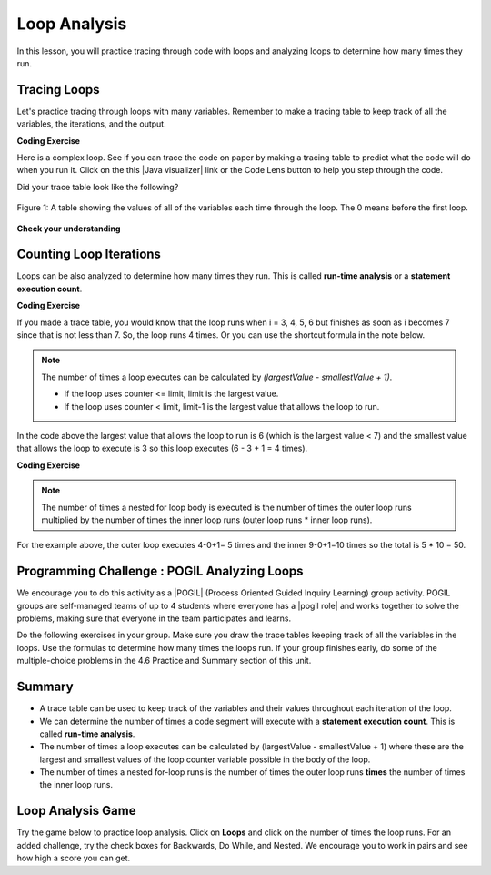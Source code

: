 .. qnum::
   :prefix: 4-5-
   :start: 1

.. |CodingEx| image:: ../../_static/codingExercise.png
    :width: 30px
    :align: middle
    :alt: coding exercise


.. |Exercise| image:: ../../_static/exercise.png
    :width: 35
    :align: middle
    :alt: exercise


.. |Groupwork| image:: ../../_static/groupwork.png
    :width: 35
    :align: middle
    :alt: groupwork

.. raw:: html

   <div class="unit-time">
     <svg xmlns="http://www.w3.org/2000/svg"
          width="16"
          height="16"
          fill="currentColor"
          class="bi
          bi-clock"
          viewBox="0 0 16 16">
       <path d="M8 3.5a.5.5 0 0 0-1 0V9a.5.5 0 0 0 .252.434l3.5 2a.5.5 0 0 0 .496-.868L8 8.71V3.5z"/>
       <path d="M8 16A8 8 0 1 0 8 0a8 8 0 0 0 0 16zm7-8A7 7 0 1 1 1 8a7 7 0 0 1 14 0z"/>
     </svg> Time estimate: 45 min.
   </div>

Loop Analysis
==============

.. index::
    pair: loop; analysis
    pair: loop; tracing
    pair: tracing; loop
    pair: loop; counting iterations

In this lesson, you will practice tracing through code with loops and analyzing loops to determine how many times they run.

Tracing Loops
----------------------------



.. |Java visualizer| raw:: html

   <a href="https://goo.gl/qEHnpg" target="_blank"  style="text-decoration:underline">Java visualizer</a>

Let's practice tracing through loops with many variables. Remember to make a tracing table to keep track of all the variables, the iterations, and the output.

|CodingEx| **Coding Exercise**

Here is a complex loop.  See if you can trace the code on paper by making a tracing table to predict what the code will do when you run it. Click on the this |Java visualizer| link or the Code Lens button to help you step through the code.

.. activecode:: example_trace_loop
   :language: java
   :autograde: unittest

   Can you trace through this code? Add in output statements ``System.out.println("var1: " + var1 + " var2: " + var2);`` before the loop and inside the loop at the end to keep track of the variables and run. Click on the Code Lens button to visualize the code step by step.
   ~~~~
   public class Trace
   {
       public static void main(String[] args)
       {
           int var1 = 3;
           int var2 = 2;

           while ((var2 != 0) && ((var1 / var2) >= 0))
           {
               var1 = var1 + 1;
               var2 = var2 - 1;
           }
       }
   }
   ====
   import static org.junit.Assert.*;
    import org.junit.*;
    import java.io.*;

    public class RunestoneTests extends CodeTestHelper
    {
      @Test
      public void testMain() throws IOException
      {
        String output = getMethodOutput("main");
        String expect = "var1: 3 var2: 2\nvar1: 4 var2: 1\nvar1: 5 var2: 0\n";
        boolean passed = getResults(expect, output, "Expected output from main", true);
        assertTrue(passed);
      }
    }




Did your trace table look like the following?

.. figure:: Figures/whileLoopTrace.png
    :width: 150px
    :align: center
    :figclass: align-center

    Figure 1: A table showing the values of all of the variables each time through the loop.  The 0 means before the first loop.




|Exercise| **Check your understanding**


.. mchoice:: qlb_2_2
   :practice: T
   :answer_a: var1 = 1, var2 = 1
   :answer_b: var1 = 2, var2 = 0
   :answer_c: var1 = 3, var2 = -1
   :answer_d: var1 = 0, var2 = 2
   :answer_e: The loop will cause a run-time error with a division by zero
   :correct: b
   :feedback_a: The loop stops one of two ways, when var2 = 0 or when var1 / var2 = 0 - neither is true in this case
   :feedback_b: The loop stopped because var2 = 0.  After the first execution of the loop var1 = 1 and var2 = 1.  After the second execution of the loop var1 = 2 and var2 = 0.  This stops the loop and doesn't execute the second part of the complex conditional.
   :feedback_c: The loop stops one of two ways, when var2 = 0 or when var1 / var2 = 0 - neither is true in this case
   :feedback_d: The loop stops one of two ways, when var2 = 0 or when var1 / var2 = 0 - neither is true in this case
   :feedback_e: Even though var1 = 2 and var2 = 0 when the conditional is executed the first condition is true so the rest of the complex conditional won't execute.

   What are the values of var1 and var2 when the code finishes executing?

   .. code-block:: java

     int var1 = 0;
     int var2 = 2;

     while ((var2 != 0) && ((var1 / var2) >= 0))
     {
        var1 = var1 + 1;
        var2 = var2 -1;
     }

.. mchoice:: qlb_2_3
   :practice: T
   :answer_a: x = 5, y = 2
   :answer_b: x = 2, y = 5
   :answer_c: x = 5, y = 2
   :answer_d: x = 3, y = 4
   :answer_e: x = 4, y = 3
   :correct: e
   :feedback_a: This would be true if the and (&&) was an or (||) instead.  But in a complex conditional joined with and (&&) both conditions must be true for the condition to be true.
   :feedback_b: This would be true if the loop never executed, but both conditions are true so the loop will execute.
   :feedback_c: This would be true if the values were swapped, but they are not.
   :feedback_d: This would be true the loop only executed one time, but it will execute twice.
   :feedback_e: The first time the loop changes to x = 3, y = 4, the second time x = 4, y = 3 then the loop will stop since x is not less than y anymore.

   What are the values of x and y when the code finishes executing?

   .. code-block:: java

     int x = 2;
     int y = 5;

     while (y > 2 && x < y)
     {
        x = x + 1;
        y = y - 1;
     }

Counting Loop Iterations
------------------------

Loops can be also analyzed to determine how many times they run.  This is called **run-time analysis** or a **statement execution count**.

|CodingEx| **Coding Exercise**



.. activecode::  countstars1
   :language: java
   :autograde: unittest

   How many stars are printed out in this loop? How many times does the loop run? Figure it out on paper before you run the code.
   ~~~~
   public class CountLoop
   {

      public static void main(String[] args)
      {
          for (int i = 3; i < 7; i++)
               System.out.print("*");
      }
   }
   ====
   import static org.junit.Assert.*;
    import org.junit.*;
    import java.io.*;

    public class RunestoneTests extends CodeTestHelper
    {
      @Test
      public void testMain() throws IOException
      {
        String output = getMethodOutput("main");
        String expect = "****\n";
        boolean passed = getResults(expect, output, "Expected output from main");
        assertTrue(passed);
      }
    }


If you made a trace table, you would know that the loop runs when i = 3, 4, 5, 6 but finishes as soon as i becomes 7 since that is not less than 7. So, the loop runs 4 times. Or you can use the shortcut formula in the note below.

.. note::

   The number of times a loop executes can be calculated by *(largestValue - smallestValue + 1)*.

   - If the loop uses counter <= limit, limit is the largest value.
   - If the loop uses counter < limit, limit-1 is the largest value that allows the loop to run.

In the code above the largest value that allows the loop to run is 6 (which is the largest value < 7) and the smallest value that allows the loop to execute is 3 so this loop executes (6 - 3 + 1 = 4 times).

|CodingEx| **Coding Exercise**



.. activecode::  countstars
   :language: java
   :autograde: unittest

   How many stars are printed out by the following loops? How many times do the loops run? Calculate on paper before you run the code.
   ~~~~
   public class NestedLoops
   {

      public static void main(String[] args)
      {
          for (int row = 0; row < 5; row++)
          {
              for (int col = 0; col < 10; col++)
              {
                  System.out.print("*");
              }
              System.out.println();
          }
      }
   }
   ====
   import static org.junit.Assert.*;
    import org.junit.*;
    import java.io.*;

    public class RunestoneTests extends CodeTestHelper
    {
      @Test
      public void testMain() throws IOException
      {
        String output = getMethodOutput("main");
        String expect = "**********\n**********\n**********\n**********\n**********\n";
        boolean passed = getResults(expect, output, "Expected output from main");
        assertTrue(passed);
      }
    }


.. note::

   The number of times a nested for loop body is executed is the number of times the outer loop runs multiplied by the number of times the inner loop runs (outer loop runs * inner loop runs).

For the example above, the outer loop executes 4-0+1= 5 times and the inner 9-0+1=10 times so the total is 5 * 10 = 50.



|Groupwork| Programming Challenge : POGIL Analyzing Loops
----------------------------------------------------------

.. |pogil| raw:: html

   <a href="https://pogil.org/about-pogil/what-is-pogil" target="_blank">POGIL</a>

.. |pogil role| raw:: html

   <a href="https://docs.google.com/document/d/1_NfNLWJxaG4qZ2Jd2x8UctDS05twn1h6p-o3XaAcRv0/edit?usp=sharing" target="_blank">POGIL role</a>


We encourage you to do this activity as a |POGIL| (Process Oriented Guided Inquiry Learning) group activity. POGIL groups are self-managed teams of up to 4 students where everyone has a |pogil role| and works together to solve the problems, making sure that everyone in the team participates and learns.

Do the following exercises in your group. Make sure you draw the trace tables keeping track of all the variables in the loops. Use the formulas to determine how many times the loops run. If your group finishes early, do some of the multiple-choice problems in the 4.6 Practice and Summary section of this unit.


.. mchoice:: qln_6_1
   :practice: T
   :answer_a: 40
   :answer_b: 20
   :answer_c: 24
   :answer_d: 30
   :correct: b
   :feedback_a: This would be true if the outer loop executed 8 times and the inner 5 times, but what is the initial value of <code>i</code>?
   :feedback_b: The outer loop executes 7-3+1=5 times and the inner 4-1+1=4 so this will print 5 * 4 = 20 stars.
   :feedback_c: This would be true if the outer loop executed 6 times such as if it was <code>i <= 8</code>.
   :feedback_d: This would be true if the inner loop executed 5 times such as if it was <code>y <= 5</code>.

   How many times does the following code print a ``*``?

   .. code-block:: java

      for (int i = 3; i < 8; i++)
      {
          for (int y = 1; y < 5; y++)
          {
              System.out.print("*");
          }
          System.out.println();
      }

.. mchoice:: qln_6_2
   :practice: T
   :answer_a: A rectangle of 8 rows with 5 stars per row.
   :answer_b: A rectangle of 8 rows with 4 stars per row.
   :answer_c: A rectangle of 6 rows with 5 stars per row.
   :answer_d: A rectangle of 6 rows with 4 stars per row.
   :correct: c
   :feedback_a: This would be true if i was initialized to 0.
   :feedback_b: This would be true if i was initialized to 0 and the inner loop continued while <code>y < 5</code>.
   :feedback_c: The outer loop executes 8-2+1=6 times so there are 6 rows and the inner loop executes 5-1+1=5 times so there are 5 columns.
   :feedback_d: This would be true if the inner loop continued while <code>y < 5</code>.

   What does the following code print?

   .. code-block:: java

     for (int i = 2; i < 8; i++)
     {
         for (int y = 1; y <= 5; y++)
         {
             System.out.print("*");
         }
         System.out.println();
     }

.. mchoice:: qln_6_3
   :practice: T
   :answer_a: A rectangle of 9 rows and 5 stars per row.
   :answer_b: A rectangle of 6 rows and 6 stars per row.
   :answer_c: A rectangle of 7 rows and 5 stars per row.
   :answer_d: A rectangle of 7 rows and 6 stars per row.
   :correct: d
   :feedback_a: Did you notice what i was initialized to?
   :feedback_b: It would print 6 rows if it was <code>i < 9</code>.
   :feedback_c: It would print 5 stars per row if it was <code>j > 1</code>.
   :feedback_d: The outer loop executes 9 - 3 + 1 = 7 times and the inner 6 - 1 + 1 = 6 times.

   What does the following print?

   .. code-block:: java

     for (int i = 3; i <= 9; i++)
     {
        for (int j = 6; j > 0; j--)
        {
            System.out.print("*");
        }
        System.out.println();
     }


.. mchoice:: qln4
   :practice: T
   :answer_a: 15
   :answer_b: 12
   :answer_c: 10
   :answer_d: 8
   :correct: a
   :feedback_a: The outer loop executes 4-0+1=5 times and the inner loop 2-0+1=3, so hi is printed 5*3 = 15 times
   :feedback_b: The outer loop runs 5 times for i = 0, 1, 2, 3, 4.
   :feedback_c: The inner loop runs 3 times for j = 0, 1, 2.
   :feedback_d: The outer loop runs 5 times for i = 0, 1, 2, 3, 4.

   Consider the following code segment. How many times is the string "Hi!" printed as a result of executing the code segment?

   .. code-block:: java

       int i = 0;
       while (i <= 4)
       {
         for (int j = 0; j < 3; j++)
         {
           System.out.println("Hi!");
         }
         i++;
       }





Summary
-------

- A trace table can be used to keep track of the variables and their values throughout each iteration of the loop.

- We can determine the number of times a code segment will execute with a **statement execution count**. This is called **run-time analysis**.

- The number of times a loop executes can be calculated by (largestValue - smallestValue + 1) where these are the largest and smallest values of the loop counter variable possible in the body of the loop.

- The number of times a nested for-loop runs is the number of times the outer loop runs **times** the number of times the inner loop runs.


Loop Analysis Game
-------------------------

.. |game| raw:: html

   <a href="https://csa-games.netlify.app/" target="_blank">game</a>


Try the game below to practice loop analysis. Click on **Loops** and click on the number of times the loop runs. For an added challenge, try the check boxes for Backwards, Do While, and Nested. We encourage you to work in pairs and see how high a score you can get.

.. raw:: html

    <iframe height="700px" width="100%" style="margin-left:10%;max-width:80%" src="https://csa-games.netlify.app/"></iframe>
    <script>      window.scrollTo(0, 0);</script>

